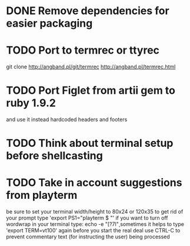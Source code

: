 * DONE Remove dependencies for easier packaging
* TODO Port to termrec or ttyrec
  git clone http://angband.pl/git/termrec
  http://angband.pl/termrec.html
* TODO Port Figlet from artii gem to ruby 1.9.2
  and use it instead hardcoded headers and footers
* TODO Think about terminal setup before shellcasting
* TODO Take in account suggestions from playterm
  be sure to set your terminal width/height to 80x24 or 120x35
  to get rid of your prompt type 'export PS1="playterm $ "'
  if you want to turn off wordwrap in your terminal type: echo -e "\e[?7l\c"
  sometimes it helps to type 'export TERM=vt100' again before you start the real deal
  use CTRL-C to prevent commentary text (for instructing the user) being processed
